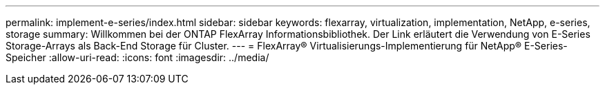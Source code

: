 ---
permalink: implement-e-series/index.html 
sidebar: sidebar 
keywords: flexarray, virtualization, implementation, NetApp, e-series, storage 
summary: Willkommen bei der ONTAP FlexArray Informationsbibliothek. Der Link erläutert die Verwendung von E-Series Storage-Arrays als Back-End Storage für Cluster. 
---
= FlexArray® Virtualisierungs-Implementierung für NetApp® E-Series-Speicher
:allow-uri-read: 
:icons: font
:imagesdir: ../media/


